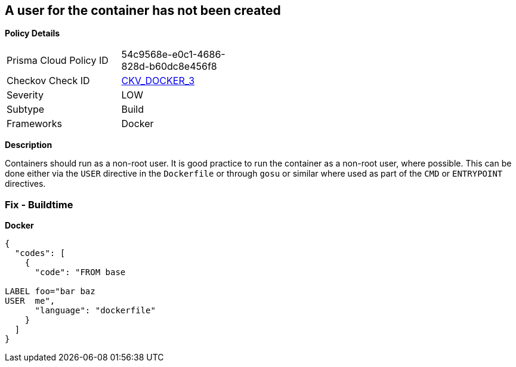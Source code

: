 == A user for the container has not been created


*Policy Details* 

[width=45%]
[cols="1,1"]
|=== 
|Prisma Cloud Policy ID 
| 54c9568e-e0c1-4686-828d-b60dc8e456f8

|Checkov Check ID 
| https://github.com/bridgecrewio/checkov/tree/master/checkov/dockerfile/checks/UserExists.py[CKV_DOCKER_3]

|Severity
|LOW

|Subtype
|Build

|Frameworks
|Docker

|=== 



*Description* 


Containers should run as a non-root user.
It is good practice to run the container as a non-root user, where possible.
This can be done either via the `USER` directive in the `Dockerfile` or through `gosu` or similar where used as part of the `CMD` or `ENTRYPOINT` directives.

=== Fix - Buildtime


*Docker* 




[source,dockerfile]
----
{
  "codes": [
    {
      "code": "FROM base

LABEL foo="bar baz
USER  me",
      "language": "dockerfile"
    }
  ]
}
----
